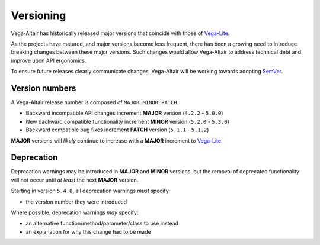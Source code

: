 Versioning
==========
Vega-Altair has historically released major versions that coincide with those of Vega-Lite_.

As the projects have matured, and major versions become less frequent, there has been a growing need to introduce breaking changes between these major versions.
Such changes would allow Vega-Altair to address technical debt and improve upon API ergonomics.

To ensure future releases clearly communicate changes, Vega-Altair will be working towards adopting SemVer_.

Version numbers
---------------

A Vega-Altair release number is composed of ``MAJOR.MINOR.PATCH``.

* Backward incompatible API changes increment **MAJOR** version (``4.2.2`` - ``5.0.0``)
* New backward compatible functionality increment **MINOR** version (``5.2.0`` - ``5.3.0``)
* Backward compatible bug fixes increment **PATCH** version (``5.1.1`` - ``5.1.2``)

**MAJOR** versions will *likely* continue to increase with a **MAJOR** increment to Vega-Lite_.

Deprecation
-----------
Deprecation warnings may be introduced in **MAJOR** and **MINOR** versions, 
but the removal of deprecated functionality will not occur until *at least* the next **MAJOR** version.

Starting in version ``5.4.0``, all deprecation warnings *must* specify:

* the version number they were introduced

Where possible, deprecation warnings *may* specify:

* an alternative function/method/parameter/class to use instead
* an explanation for why this change had to be made

.. _Vega-Lite: https://github.com/vega/vega-lite
.. _SemVer: https://semver.org/